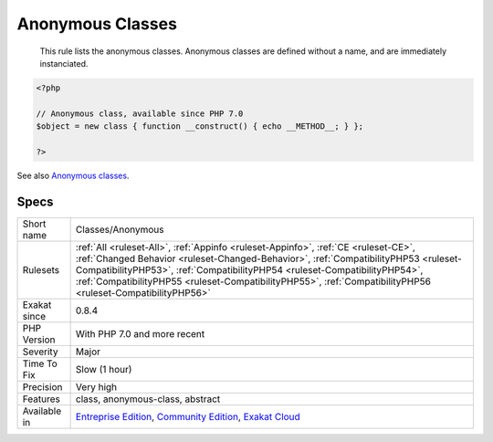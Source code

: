 .. _classes-anonymous:

.. _anonymous-classes:

Anonymous Classes
+++++++++++++++++

  This rule lists the anonymous classes. Anonymous classes are defined without a name, and are immediately instanciated.

.. code-block:: php
   
   <?php
   
   // Anonymous class, available since PHP 7.0
   $object = new class { function __construct() { echo __METHOD__; } };
   
   ?>

See also `Anonymous classes <https://www.php.net/manual/en/language.oop5.anonymous.php>`_.


Specs
_____

+--------------+------------------------------------------------------------------------------------------------------------------------------------------------------------------------------------------------------------------------------------------------------------------------------------------------------------------------------------------------------------------------+
| Short name   | Classes/Anonymous                                                                                                                                                                                                                                                                                                                                                      |
+--------------+------------------------------------------------------------------------------------------------------------------------------------------------------------------------------------------------------------------------------------------------------------------------------------------------------------------------------------------------------------------------+
| Rulesets     | :ref:`All <ruleset-All>`, :ref:`Appinfo <ruleset-Appinfo>`, :ref:`CE <ruleset-CE>`, :ref:`Changed Behavior <ruleset-Changed-Behavior>`, :ref:`CompatibilityPHP53 <ruleset-CompatibilityPHP53>`, :ref:`CompatibilityPHP54 <ruleset-CompatibilityPHP54>`, :ref:`CompatibilityPHP55 <ruleset-CompatibilityPHP55>`, :ref:`CompatibilityPHP56 <ruleset-CompatibilityPHP56>` |
+--------------+------------------------------------------------------------------------------------------------------------------------------------------------------------------------------------------------------------------------------------------------------------------------------------------------------------------------------------------------------------------------+
| Exakat since | 0.8.4                                                                                                                                                                                                                                                                                                                                                                  |
+--------------+------------------------------------------------------------------------------------------------------------------------------------------------------------------------------------------------------------------------------------------------------------------------------------------------------------------------------------------------------------------------+
| PHP Version  | With PHP 7.0 and more recent                                                                                                                                                                                                                                                                                                                                           |
+--------------+------------------------------------------------------------------------------------------------------------------------------------------------------------------------------------------------------------------------------------------------------------------------------------------------------------------------------------------------------------------------+
| Severity     | Major                                                                                                                                                                                                                                                                                                                                                                  |
+--------------+------------------------------------------------------------------------------------------------------------------------------------------------------------------------------------------------------------------------------------------------------------------------------------------------------------------------------------------------------------------------+
| Time To Fix  | Slow (1 hour)                                                                                                                                                                                                                                                                                                                                                          |
+--------------+------------------------------------------------------------------------------------------------------------------------------------------------------------------------------------------------------------------------------------------------------------------------------------------------------------------------------------------------------------------------+
| Precision    | Very high                                                                                                                                                                                                                                                                                                                                                              |
+--------------+------------------------------------------------------------------------------------------------------------------------------------------------------------------------------------------------------------------------------------------------------------------------------------------------------------------------------------------------------------------------+
| Features     | class, anonymous-class, abstract                                                                                                                                                                                                                                                                                                                                       |
+--------------+------------------------------------------------------------------------------------------------------------------------------------------------------------------------------------------------------------------------------------------------------------------------------------------------------------------------------------------------------------------------+
| Available in | `Entreprise Edition <https://www.exakat.io/entreprise-edition>`_, `Community Edition <https://www.exakat.io/community-edition>`_, `Exakat Cloud <https://www.exakat.io/exakat-cloud/>`_                                                                                                                                                                                |
+--------------+------------------------------------------------------------------------------------------------------------------------------------------------------------------------------------------------------------------------------------------------------------------------------------------------------------------------------------------------------------------------+


